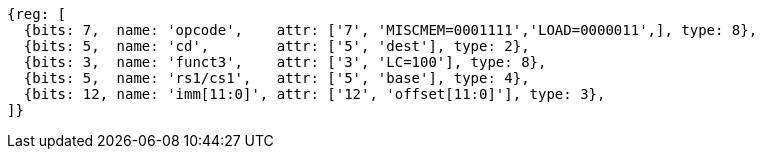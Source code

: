 //## 2.6 Load and Store Instructions

[wavedrom, ,svg]
....
{reg: [
  {bits: 7,  name: 'opcode',    attr: ['7', 'MISCMEM=0001111','LOAD=0000011',], type: 8},
  {bits: 5,  name: 'cd',        attr: ['5', 'dest'], type: 2},
  {bits: 3,  name: 'funct3',    attr: ['3', 'LC=100'], type: 8},
  {bits: 5,  name: 'rs1/cs1',   attr: ['5', 'base'], type: 4},
  {bits: 12, name: 'imm[11:0]', attr: ['12', 'offset[11:0]'], type: 3},
]}
....
